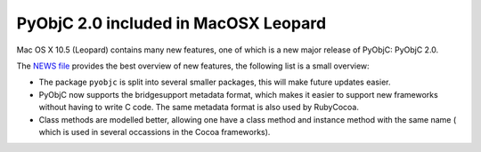 PyObjC 2.0 included in MacOSX Leopard
=====================================

Mac OS X 10.5 (Leopard) contains many new features, one of which is a new major release of PyObjC: PyObjC 2.0.

The `NEWS file`__ provides the best overview of new features, the following list is a small overview:

.. __: /NEWS-2.0.html

* The package ``pyobjc`` is split into several smaller packages, this will make future updates easier.

* PyObjC now supports the bridgesupport metadata format, which makes it easier to support new frameworks
  without having to write C code. The same metadata format is also used by RubyCocoa.

* Class methods are modelled better, allowing one have a class method and instance method with the same name (
  which is used in several occassions in the Cocoa frameworks).
